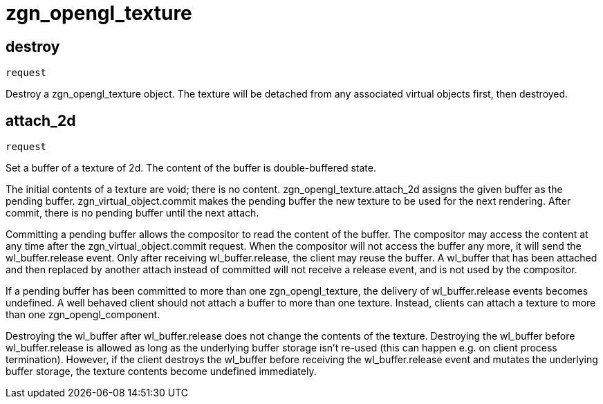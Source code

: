 = zgn_opengl_texture

== destroy
`request`

Destroy a zgn_opengl_texture object.
The texture will be detached from any associated virtual objects first,
then destroyed.

== attach_2d
`request`

Set a buffer of a texture of 2d. The content of the buffer is double-buffered
state.

The initial contents of a texture are void; there is no content.
zgn_opengl_texture.attach_2d assigns the given buffer as the pending buffer.
zgn_virtual_object.commit makes the pending buffer the new texture to be used
for the next rendering. After commit, there is no pending buffer until the next
attach.
// TODO: zgn_opengl_texture has only one pending buffer and attach_1d and
// attach_3d requests in the future may set the pending buffer replacing the
// buffer that has been attached with this request.

// TODO: wl_buffer will be replaced with zgn_buffer
Committing a pending buffer allows the compositor to read the content of the
buffer. The compositor may access the content at any time after the
zgn_virtual_object.commit request. When the compositor will not access the
buffer any more, it will send the wl_buffer.release event.
Only after receiving wl_buffer.release, the client may reuse the buffer. A
wl_buffer that has been attached and then replaced by another attach instead of
committed will not receive a release event, and is not used by the compositor.

If a pending buffer has been committed to more than one
zgn_opengl_texture, the delivery of wl_buffer.release events becomes undefined.
A well behaved client should not attach a buffer to more than one texture.
Instead, clients can attach a texture to more than one zgn_opengl_component.

Destroying the wl_buffer after wl_buffer.release does not change the contents of
the texture. Destroying the wl_buffer before wl_buffer.release is allowed as
long as the underlying buffer storage isn't re-used (this can happen e.g. on
client process termination). However, if the client destroys the wl_buffer
before receiving the wl_buffer.release event and mutates the underlying buffer
storage, the texture contents become undefined immediately.
